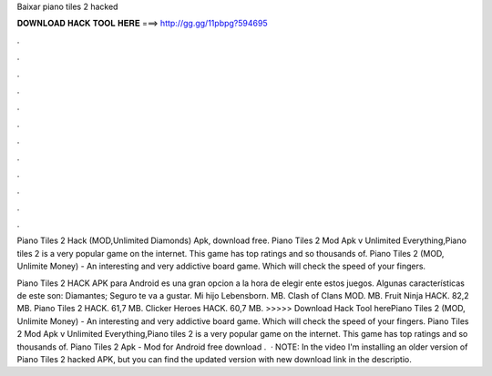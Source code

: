Baixar piano tiles 2 hacked



𝐃𝐎𝐖𝐍𝐋𝐎𝐀𝐃 𝐇𝐀𝐂𝐊 𝐓𝐎𝐎𝐋 𝐇𝐄𝐑𝐄 ===> http://gg.gg/11pbpg?594695



.



.



.



.



.



.



.



.



.



.



.



.

Piano Tiles 2 Hack (MOD,Unlimited Diamonds) Apk, download free. Piano Tiles 2 Mod Apk v Unlimited Everything,Piano tiles 2 is a very popular game on the internet. This game has top ratings and so thousands of. Piano Tiles 2 (MOD, Unlimite Money) - An interesting and very addictive board game. Which will check the speed of your fingers.

Piano Tiles 2 HACK APK para Android es una gran opcion a la hora de elegir ente estos juegos. Algunas características de este son: Diamantes; Seguro te va a gustar. Mi hijo Lebensborn. MB. Clash of Clans MOD. MB. Fruit Ninja HACK. 82,2 MB. Piano Tiles 2 HACK. 61,7 MB. Clicker Heroes HACK. 60,7 MB. >>>>> Download Hack Tool herePiano Tiles 2 (MOD, Unlimite Money) - An interesting and very addictive board game. Which will check the speed of your fingers. Piano Tiles 2 Mod Apk v Unlimited Everything,Piano tiles 2 is a very popular game on the internet. This game has top ratings and so thousands of. Piano Tiles 2 Apk - Mod for Android free download .  · NOTE: In the video I'm installing an older version of Piano Tiles 2 hacked APK, but you can find the updated version with new download link in the descriptio.
